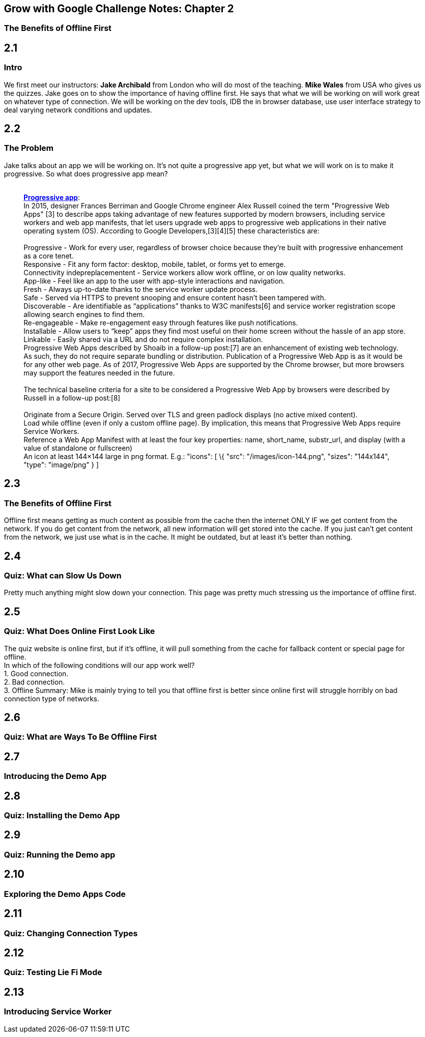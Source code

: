 [[grow-with-google-challenge-notes-chapter-2]]
Grow with Google Challenge Notes: Chapter 2
-------------------------------------------

[[the-benefits-of-offline-first]]
The Benefits of Offline First
~~~~~~~~~~~~~~~~~~~~~~~~~~~~~

:toc:

[[contents]]
[[section]]
2.1
---

[[intro]]
Intro
~~~~~

We first meet our instructors: *Jake Archibald* from London who will do
most of the teaching. *Mike Wales* from USA who gives us the quizzes.
Jake goes on to show the importance of having offline first. He says
that what we will be working on will work great on whatever type of
connection. We will be working on the dev tools, IDB the in browser
database, use user interface strategy to deal varying network conditions
and updates.

[[section-1]]
2.2
---

[[the-problem]]
The Problem
~~~~~~~~~~~

Jake talks about an app we will be working on. It's not quite a
progressive app yet, but what we will work on is to make it progressive.
So what does progressive app mean? +
 +

___________________________________________________________________________________________________________________________________________________________________________________________________________________________________________________________________________________________________________________________________________________________________________________________________________________________________
*https://en.wikipedia.org/wiki/Progressive_web_app[Progressive app]*: +
In 2015, designer Frances Berriman and Google Chrome engineer Alex
Russell coined the term "Progressive Web Apps" [3] to describe apps
taking advantage of new features supported by modern browsers, including
service workers and web app manifests, that let users upgrade web apps
to progressive web applications in their native operating system (OS).
According to Google Developers,[3][4][5] these characteristics are: +
 +
Progressive - Work for every user, regardless of browser choice because
they’re built with progressive enhancement as a core tenet. +
Responsive - Fit any form factor: desktop, mobile, tablet, or forms yet
to emerge. +
Connectivity indepreplacementent - Service workers allow work offline,
or on low quality networks. +
App-like - Feel like an app to the user with app-style interactions and
navigation. +
Fresh - Always up-to-date thanks to the service worker update process. +
Safe - Served via HTTPS to prevent snooping and ensure content hasn’t
been tampered with. +
Discoverable - Are identifiable as “applications” thanks to W3C
manifests[6] and service worker registration scope allowing search
engines to find them. +
Re-engageable - Make re-engagement easy through features like push
notifications. +
Installable - Allow users to “keep” apps they find most useful on their
home screen without the hassle of an app store. +
Linkable - Easily shared via a URL and do not require complex
installation. +
Progressive Web Apps described by Shoaib in a follow-up post:[7] are an
enhancement of existing web technology. As such, they do not require
separate bundling or distribution. Publication of a Progressive Web App
is as it would be for any other web page. As of 2017, Progressive Web
Apps are supported by the Chrome browser, but more browsers may support
the features needed in the future. +
 +
The technical baseline criteria for a site to be considered a
Progressive Web App by browsers were described by Russell in a follow-up
post:[8] +
 +
Originate from a Secure Origin. Served over TLS and green padlock
displays (no active mixed content). +
Load while offline (even if only a custom offline page). By implication,
this means that Progressive Web Apps require Service Workers. +
Reference a Web App Manifest with at least the four key properties:
name, short_name, substr_url, and display (with a value of standalone or
fullscreen) +
An icon at least 144×144 large in png format. E.g.: "icons": [ \{ "src":
"/images/icon-144.png", "sizes": "144x144", "type": "image/png" } ] +
___________________________________________________________________________________________________________________________________________________________________________________________________________________________________________________________________________________________________________________________________________________________________________________________________________________________________

[[section-2]]
2.3
---

[[the-benefits-of-offline-first-1]]
The Benefits of Offline First
~~~~~~~~~~~~~~~~~~~~~~~~~~~~~

Offline first means getting as much content as possible from the cache
then the internet ONLY IF we get content from the network. If you do get
content from the network, all new information will get stored into the
cache. If you just can't get content from the network, we just use what
is in the cache. It might be outdated, but at least it's better than
nothing.

[[section-3]]
2.4
---

[[quiz-what-can-slow-us-down]]
Quiz: What can Slow Us Down
~~~~~~~~~~~~~~~~~~~~~~~~~~~

Pretty much anything might slow down your connection. This page was
pretty much stressing us the importance of offline first.

[[section-4]]
2.5
---

[[quiz-what-does-online-first-look-like]]
Quiz: What Does Online First Look Like
~~~~~~~~~~~~~~~~~~~~~~~~~~~~~~~~~~~~~~

The quiz website is online first, but if it's offline, it will pull
something from the cache for fallback content or special page for
offline. +
In which of the following conditions will our app work well? +
1. Good connection. +
2. Bad connection. +
3. Offline Summary: Mike is mainly trying to tell you that offline first
is better since online first will struggle horribly on bad connection
type of networks.

[[section-5]]
2.6
---

[[quiz-what-are-ways-to-be-offline-first]]
Quiz: What are Ways To Be Offline First
~~~~~~~~~~~~~~~~~~~~~~~~~~~~~~~~~~~~~~~

[[section-6]]
2.7
---

[[introducing-the-demo-app]]
Introducing the Demo App
~~~~~~~~~~~~~~~~~~~~~~~~

[[section-7]]
2.8
---

[[quiz-installing-the-demo-app]]
Quiz: Installing the Demo App
~~~~~~~~~~~~~~~~~~~~~~~~~~~~~

[[section-8]]
2.9
---

[[quiz-running-the-demo-app]]
Quiz: Running the Demo app
~~~~~~~~~~~~~~~~~~~~~~~~~~

[[section-9]]
2.10
----

[[exploring-the-demo-apps-code]]
Exploring the Demo Apps Code
~~~~~~~~~~~~~~~~~~~~~~~~~~~~

[[section-10]]
2.11
----

[[quiz-changing-connection-types]]
Quiz: Changing Connection Types
~~~~~~~~~~~~~~~~~~~~~~~~~~~~~~~

[[section-11]]
2.12
----

[[quiz-testing-lie-fi-mode]]
Quiz: Testing Lie Fi Mode
~~~~~~~~~~~~~~~~~~~~~~~~~

[[section-12]]
2.13
----

[[introducing-service-worker]]
Introducing Service Worker
~~~~~~~~~~~~~~~~~~~~~~~~~~
